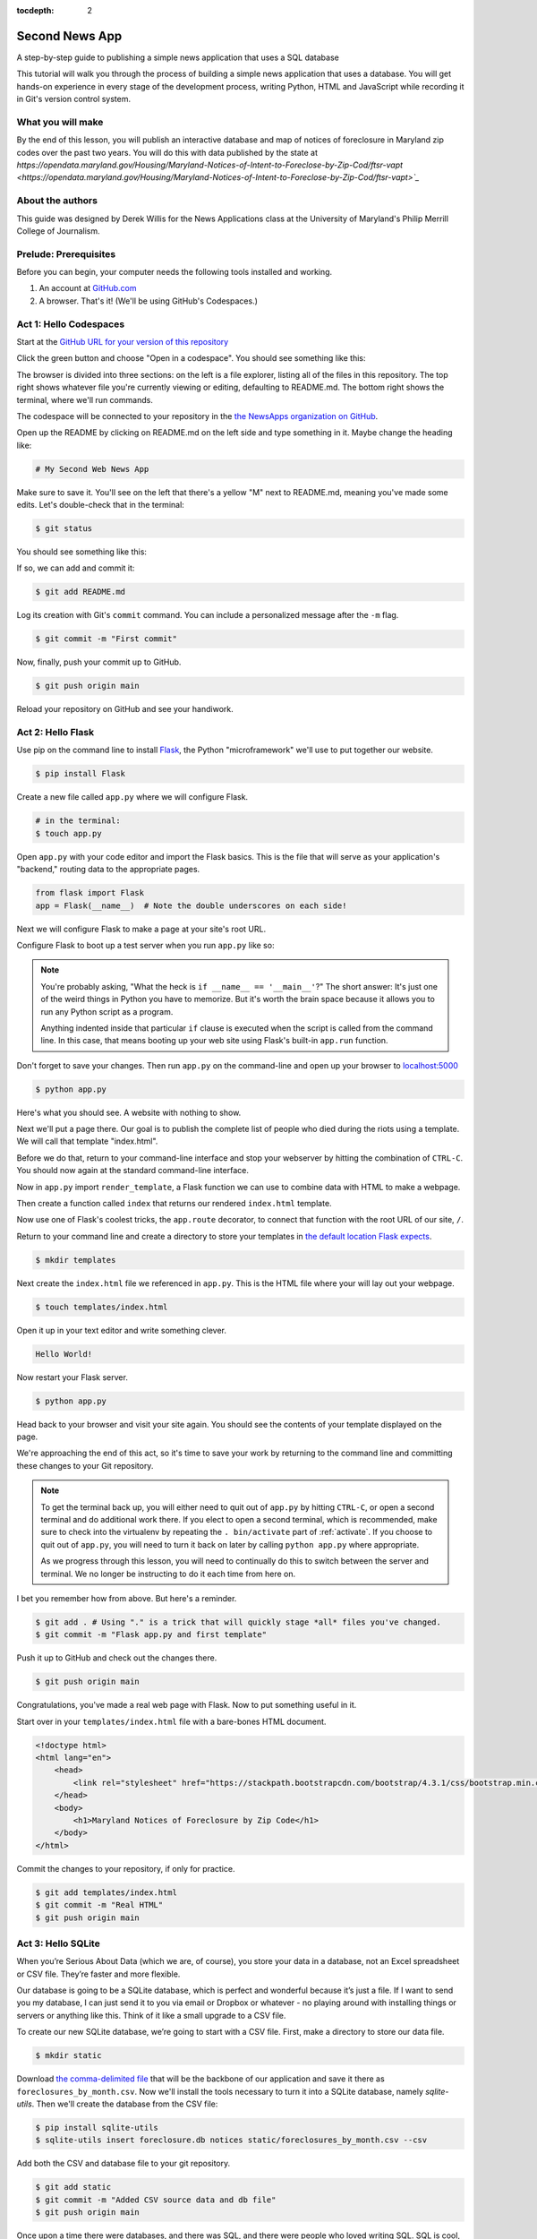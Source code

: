 :tocdepth: 2

==============
Second News App
==============

A step-by-step guide to publishing a simple news application that uses a SQL database

This tutorial will walk you through the process of building a simple news application that uses a database.
You will get hands-on experience in every stage of the development process, writing Python, HTML and JavaScript while recording it in Git's
version control system.

******************
What you will make
******************

By the end of this lesson, you will publish an interactive database and map
of notices of foreclosure in Maryland zip codes over the past two years.
You will do this with data published by the state at `https://opendata.maryland.gov/Housing/Maryland-Notices-of-Intent-to-Foreclose-by-Zip-Cod/ftsr-vapt <https://opendata.maryland.gov/Housing/Maryland-Notices-of-Intent-to-Foreclose-by-Zip-Cod/ftsr-vapt>`_`

*****************
About the authors
*****************

This guide was designed by Derek Willis for the News Applications class at the University of Maryland's Philip Merrill College of Journalism.

**********************
Prelude: Prerequisites
**********************

Before you can begin, your computer needs the following tools installed and working.

1. An account at `GitHub.com <https://www.github.com>`_
2. A browser. That's it! (We'll be using GitHub's Codespaces.)

***********************
Act 1: Hello Codespaces
***********************

Start at the `GitHub URL for your version of this repository <https://github.com/NewsAppsUMD/second-news-app-umd-{yourusername}>`_

Click the green button and choose "Open in a codespace". You should see something like this:

.. image:: /_static/codespaces.png

The browser is divided into three sections: on the left is a file explorer, listing all of the files in this repository. The top right shows whatever file you're currently viewing or editing, defaulting to README.md. The bottom right shows the terminal, where we'll run commands.

The codespace will be connected to your repository in the `the NewsApps organization on GitHub <https://github.com/NewsAppsUMD/>`_.

Open up the README by clicking on README.md on the left side and type something in it. Maybe change the heading like:

.. code-block:: markdown

    # My Second Web News App

Make sure to save it. You'll see on the left that there's a yellow "M" next to README.md, meaning you've made some edits. Let's double-check that in the terminal:

.. code-block:: bash

    $ git status

You should see something like this:

.. image:: /_static/git_status.png

If so, we can add and commit it:

.. code-block:: bash

    $ git add README.md

Log its creation with Git's ``commit`` command. You can include a personalized message after the ``-m`` flag.

.. code-block:: bash

    $ git commit -m "First commit"

Now, finally, push your commit up to GitHub.

.. code-block:: bash

    $ git push origin main

Reload your repository on GitHub and see your handiwork.

******************
Act 2: Hello Flask
******************

Use pip on the command line to install `Flask <https://palletsprojects.com/p/flask/>`_, the Python "microframework" we'll use to put together our website.

.. code-block:: bash

    $ pip install Flask

Create a new file called ``app.py`` where we will configure Flask.

.. code-block:: bash

    # in the terminal:
    $ touch app.py

Open ``app.py`` with your code editor and import the Flask basics. This is the file that will serve as your
application's "backend," routing data to the appropriate pages.

.. code-block:: python

    from flask import Flask
    app = Flask(__name__)  # Note the double underscores on each side!

Next we will configure Flask to make a page at your site's root URL.

Configure Flask to boot up a test server when you run ``app.py`` like so:

.. code-block:: python
    :emphasize-lines: 4-6

    from flask import Flask
    app = Flask(__name__)

    if __name__ == '__main__':
        # Fire up the Flask test server
        app.run(debug=True, use_reloader=True)

.. note::

    You're probably asking, "What the heck is ``if __name__ == '__main__'``?" The short answer: It's just one of the weird things in Python you have to memorize. But it's worth the brain space because it allows you to run any Python script as a program.

    Anything indented inside that particular ``if`` clause is executed when the script is called from the command line. In this case, that means booting up your web site using Flask's built-in ``app.run`` function.

Don't forget to save your changes. Then run ``app.py`` on the command-line and open up your browser to `localhost:5000 <http://localhost:5000>`_

.. code-block:: bash

    $ python app.py

Here's what you should see. A website with nothing to show.

.. image:: /_static/hello-flask-404.png

Next we'll put a page there. Our goal is to publish the complete list of people who died during the riots using a template. We will call that template "index.html".

Before we do that, return to your command-line interface and stop your webserver by hitting the combination of ``CTRL-C``. You should now again at the standard command-line interface.

Now in ``app.py`` import ``render_template``, a Flask function we can use to combine data with HTML to make a webpage.

.. code-block:: python
    :emphasize-lines: 2

    from flask import Flask
    from flask import render_template
    app = Flask(__name__)

    if __name__ == '__main__':
        # Fire up the Flask test server
        app.run(debug=True, use_reloader=True)

Then create a function called ``index`` that returns our rendered ``index.html`` template.

.. code-block:: python
    :emphasize-lines: 5-8

    from flask import Flask
    from flask import render_template
    app = Flask(__name__)

    def index():
        template = 'index.html'
        return render_template(template)

    if __name__ == '__main__':
        # Fire up the Flask test server
        app.run(debug=True, use_reloader=True)

Now use one of Flask's coolest tricks, the ``app.route`` decorator, to connect that function with the root URL of our site, ``/``.

.. code-block:: python
    :emphasize-lines: 5

    from flask import Flask
    from flask import render_template
    app = Flask(__name__)

    @app.route("/")
    def index():
        template = 'index.html'
        return render_template(template)

    if __name__ == '__main__':
        # Fire up the Flask test server
        app.run(debug=True, use_reloader=True)

Return to your command line and create a directory to store your templates in `the default location Flask expects <https://flask.palletsprojects.com/en/2.2.x/quickstart/#rendering-templates>`_.

.. code-block:: bash

    $ mkdir templates

Next create the ``index.html`` file we referenced in ``app.py``. This is the HTML file where your will lay out your webpage.

.. code-block:: bash

    $ touch templates/index.html

Open it up in your text editor and write something clever.

.. code-block:: html

    Hello World!

Now restart your Flask server.

.. code-block:: bash

    $ python app.py

Head back to your browser and visit your site again. You should see the contents of your template displayed on the page.

.. image:: /_static/hello-flask-hello-world.png

We're approaching the end of this act, so it's time to save your work by returning to the
command line and committing these changes to your Git repository.

.. note::

    To get the terminal back up, you will either need to quit out of ``app.py`` by hitting ``CTRL-C``, or open a second terminal and do additional work there. If you elect to open a second terminal, which is recommended, make sure to check into the virtualenv by repeating the ``. bin/activate`` part of :ref:`activate`. If you choose to quit out of ``app.py``, you will need to turn it back on later by calling ``python app.py`` where appropriate.

    As we progress through this lesson, you will need to continually do this to switch between the server and terminal. We no longer be instructing to do it each time from here on.

I bet you remember how from above. But here's a reminder.

.. code-block:: bash

    $ git add . # Using "." is a trick that will quickly stage *all* files you've changed.
    $ git commit -m "Flask app.py and first template"

Push it up to GitHub and check out the changes there.

.. code-block:: bash

    $ git push origin main

Congratulations, you've made a real web page with Flask. Now to put something useful in it.

Start over in your ``templates/index.html`` file with a bare-bones HTML document.

.. code-block:: html

    <!doctype html>
    <html lang="en">
        <head>
            <link rel="stylesheet" href="https://stackpath.bootstrapcdn.com/bootstrap/4.3.1/css/bootstrap.min.css" crossorigin="anonymous">
        </head>
        <body>
            <h1>Maryland Notices of Foreclosure by Zip Code</h1>
        </body>
    </html>

Commit the changes to your repository, if only for practice.

.. code-block:: bash

    $ git add templates/index.html
    $ git commit -m "Real HTML"
    $ git push origin main

*******************
Act 3: Hello SQLite
*******************

When you’re Serious About Data (which we are, of course), you store your data in a database, not an Excel spreadsheet or CSV file. They’re faster and more flexible.

Our database is going to be a SQLite database, which is perfect and wonderful because it’s just a file. If I want to send you my database, I can just send it to you via email or Dropbox or whatever - no playing around with installing things or servers or anything like this. Think of it like a small upgrade to a CSV file.

To create our new SQLite database, we’re going to start with a CSV file. First, make a directory to store our data file.

.. code-block:: bash

    $ mkdir static

Download `the comma-delimited file <https://raw.githubusercontent.com/NewsAppsUMD/second-news-app-umd/main/docs/_static/foreclosures_by_month.csv>`_ that will be the backbone of our application and save it there as ``foreclosures_by_month.csv``. Now we'll install the tools necessary to turn it into a SQLite database, namely `sqlite-utils`.
Then we'll create the database from the CSV file:

.. code-block:: bash

    $ pip install sqlite-utils
    $ sqlite-utils insert foreclosure.db notices static/foreclosures_by_month.csv --csv

Add both the CSV and database file to your git repository.

.. code-block:: bash

    $ git add static
    $ git commit -m "Added CSV source data and db file"
    $ git push origin main

Once upon a time there were databases, and there was SQL, and there were people who loved writing SQL. SQL is cool, SQL is great!

Then everyone else was invented, and they didn’t like writing SQL, they just liked writing Python. So the Gods invented ORMs, which basically mean “instead of writing SQL you’ll just write Python and the ORM will talk to the database for you.”

Now everyone can be happy, sort of.

There are a handful of ORMs that work for Python, and plenty that work with Flask. We'll use one called SQLAlchemy, because we're wizards, I guess? Let's install a Python package that gives us SQLAlchemy *and* works well with Flask:

.. code-block:: bash

    $ pip install flask_sqlalchemy

Next we will open up ``app.py`` in your code editor and add the import needed to use it:

.. code-block:: python
    :emphasize-lines: 3

    from flask import Flask
    from flask import render_template
    from flask_sqlalchemy import SQLAlchemy
    app = Flask(__name__)

    @app.route("/")
    def index():
        template = 'index.html'
        return render_template(template)

    if __name__ == '__main__':
        app.run(debug=True, use_reloader=True)

Now we need to tell Flask about our notices table. Every table is called a Model, and we use that model to play around with its associated table from Python. (Although we only have one table in this case, so we’ll only have one model).

Going back to our code - right after we make our Flask app with app = Flask(__name__), you’ll want to tell SQLAlchemy everything important about the database and its tables. It’ll look like this:

.. code-block:: python
    :emphasize-lines: 6-7, 9,

    from flask import Flask
    from flask import render_template
    from flask_sqlalchemy import SQLAlchemy
    app = Flask(__name__)

    app.config['SQLALCHEMY_DATABASE_URI'] = 'sqlite:///foreclosures.db'
    db = SQLAlchemy(app)

    db.Model.metadata.reflect(db.engine)

    class Notice(db.Model):
        __tablename__ = 'notices'
        __table_args__ = { 'extend_existing': True }
        id = db.Column(db.Integer, primary_key=True)

Let’s take it line-by-line to get an idea of what’s going on (or a-few-lines by a-few-lines).

First off, you tell the app where to find the database and initialize SQLAlchemy. Then we tell SQLAlchemy about the notices table.

Usually when you’re working with SQLAlchemy, you have to make a nice long list of every column in the table, and whether it’s an integer, text, float, whatever. This table has about 11 thousand rows, so you’d probably perish from old age before we finished up.

Luckily, there’s an option to tell SQLALchemy that we’re way too lazy to do that, and for every model it should just look at the columns that already exist in the table. This is called reflecting!

Now we’re finally ready to make the model. We need to tell the model four things:

    Its name. In this case, we’re calling it Notice, because it’s… a list of notices.
    The table name to both find the data in and to learn the columns from. That’s notices, what we called it using sqlite-utils.
    A weird line about extend_existing, which is always exactly the same. It just means “hey, we’re going to change something about the table,” because…
    …even though it learn the columns by reflecting, SQLAlchemy needs a unique column to be able to keep each row separate, like an id. In this case, it’s the `id` column. This is called the “primary key.”

Fire up the server if it isn't running and give your page a refresh to make sure you don’t have any typos or other little issues, and then we’ll charge ahead to actually using this model.

We don’t know how to make our database talk to the web page yet, so we’re going to cheat a little bit. Let’s edit the /index route to make it print something out:

.. code-block:: python
    :emphasize-lines: 17

    from flask import Flask
    from flask import render_template
    from flask_sqlalchemy import SQLAlchemy
    app = Flask(__name__)

    app.config['SQLALCHEMY_DATABASE_URI'] = 'sqlite:///foreclosures.db'
    db = SQLAlchemy(app)

    db.Model.metadata.reflect(db.engine)

    class Notice(db.Model):
        __tablename__ = 'notices'
        __table_args__ = { 'extend_existing': True }
        id = db.Column(db.Integer, primary_key=True)

    @app.route("/")
    def index():
        print("Total number of notices is", Notice.query.count())
        template = 'index.html'
        return render_template(template)

    if __name__ == '__main__':
        app.run(debug=True, use_reloader=True)

Refresh the page and you’ll see… nothing changed? But pop on over to your command line, and you’ll see a secret little line hiding in the debug output.

When you use print in the Flask app, it doesn’t print to the web page. That’s the render_template part. Instead, print prints to the command line. It’s totally useless for showing things to the user, but a nice cheat to check things and help us debug.

Where’d that 11488 come from? Notice.query.count()! We used our model - Notice - to visit the database, build a new query, and count the number of rows in the table.

Because we’re using an SQLAlchemy, we write Python, not SQL. SQLAlchemy takes care of the translation to SQL and just gives us the result.

For example, we can do a WHERE query - filtering our data - by using filter_by. It might look like this:

.. code-block:: python

    >>> zip = Notice.query.filter_by(zip='20906').first()
    >>> zip.id
    3949

To play around a little, let’s try to find a specific zip code and month and print out its number of notices.

.. code-block:: python
    :emphasize-lines: 18-20

    from flask import Flask
    from flask import render_template
    from flask_sqlalchemy import SQLAlchemy
    app = Flask(__name__)

    app.config['SQLALCHEMY_DATABASE_URI'] = 'sqlite:///foreclosures.db'
    db = SQLAlchemy(app)

    db.Model.metadata.reflect(db.engine)

    class Notice(db.Model):
        __tablename__ = 'notices'
        __table_args__ = { 'extend_existing': True }
        id = db.Column(db.Integer, primary_key=True)

    @app.route("/")
    def index():
        print("Total number of notices is", Notice.query.count())
        notice = Notice.query.filter_by(id=3963).first()
        print(f"Zip code {notice.zip} had {notice.notices} in {notice.month}")
        template = 'index.html'
        return render_template(template)

    if __name__ == '__main__':
        app.run(debug=True, use_reloader=True)

Make sure to save ``app.py``. Then reload the page and check the output in the terminal - remember, we're not showing anything on the page yet.

What comes back from the database is that one row where id=3963 - we only got one because we asked for .first(). It works just like a normal variable, kind of like a dictionary that you don’t need ['whatever'] for. Instead, you can just ask for each column with a period.

Since zip is the column with the zip code in it, we can just ask for notice.zip and it will print right out.

If we want to get fancier, we can also select multiple rows with .all(). There's more examples in the documentation: https://flask-sqlalchemy.palletsprojects.com/en/2.x/queries/#querying-records.

.. code-block:: python
    :emphasize-lines: 21-23

    from flask import Flask
    from flask import render_template
    from flask_sqlalchemy import SQLAlchemy
    app = Flask(__name__)

    app.config['SQLALCHEMY_DATABASE_URI'] = 'sqlite:///foreclosures.db'
    db = SQLAlchemy(app)

    db.Model.metadata.reflect(db.engine)

    class Notice(db.Model):
        __tablename__ = 'notices'
        __table_args__ = { 'extend_existing': True }
        id = db.Column(db.Integer, primary_key=True)

    @app.route("/")
    def index():
        print("Total number of notices is", Notice.query.count())
        notice = Notice.query.filter_by(id=3963).first()
        print(f"Zip code {notice.zip} had {notice.notices} in {notice.month}")
        notices_20906 = Notice.query.filter_by(zip='20906').all()
        for notice in notices_20906:
            print(notice.notices)
        template = 'index.html'
        return render_template(template)

    if __name__ == '__main__':
        app.run(debug=True, use_reloader=True)

Save app.py, reload the index page and check the terminal again. Lots of printing!

We’ve been flexing our sweet new SQLAlchemy ORM, testing our skills at querying and counting and WHEREing without WHEREs, but how about we actually make this useful? In the next section we’ll take a look at how we can put this data on the actual web page.

*****************
Act 4: Hello HTML
*****************

Let's edit our index template so that we're sending some information from the database directly to the page. We'll replace the print statements in our app.py and add some variables to the template:

.. code-block:: python
    :emphasize-lines: 18, 20

    from flask import Flask
    from flask import render_template
    from flask_sqlalchemy import SQLAlchemy
    app = Flask(__name__)

    app.config['SQLALCHEMY_DATABASE_URI'] = 'sqlite:///foreclosures.db'
    db = SQLAlchemy(app)

    db.Model.metadata.reflect(db.engine)

    class Notice(db.Model):
        __tablename__ = 'notices'
        __table_args__ = { 'extend_existing': True }
        id = db.Column(db.Integer, primary_key=True)

    @app.route("/")
    def index():
        notice_count = Notice.query.count()
        template = 'index.html'
        return render_template(template, count = notice_count)

    if __name__ == '__main__':
        app.run(debug=True, use_reloader=True)

Now, in the template file, let's add our `count` variable to the template:

.. code-block:: html

    <!doctype html>
    <html lang="en">
        <head></head>
        <body>
            <h1>Maryland Notices of Foreclosure by Zip Code</h1>
            <p>There are {{ count }} records in the database.</p>
        </body>
    </html>

Sending a single integer to our template is pretty easy, but so is sending a whole mess of things! Let’s send those notices from the 20906 ZIP code.

.. code-block:: python
    :emphasize-lines: 19, 21

    from flask import Flask
    from flask import render_template
    from flask_sqlalchemy import SQLAlchemy
    app = Flask(__name__)

    app.config['SQLALCHEMY_DATABASE_URI'] = 'sqlite:///foreclosures.db'
    db = SQLAlchemy(app)

    db.Model.metadata.reflect(db.engine)

    class Notice(db.Model):
        __tablename__ = 'notices'
        __table_args__ = { 'extend_existing': True }
        id = db.Column(db.Integer, primary_key=True)

    @app.route("/")
    def index():
        notice_count = Notice.query.count()
        notices_20906 = Notice.query.filter_by(zip='20906').all()
        template = 'index.html'
        return render_template(template, count = notice_count, notices = notices_20906)

    if __name__ == '__main__':
        app.run(debug=True, use_reloader=True)

Save that, and then we'll update the template:

.. code-block:: html

    <!doctype html>
    <html lang="en">
        <head></head>
        <body>
            <h1>Maryland Notices of Foreclosure by Zip Code</h1>
            <p>There are {{ count }} records in the database.</p>
            {% for notice in notices %}
               <p>{{ notice.month }}: {{ notice.notices }}</p>
            {% endfor %}
        </body>
    </html>

Refresh, and you should be good to go! If not, make sure you matched up the variable names from app.py to the template.

We can't (shouldn't) put every zip code on the same page - we should make a page for each zip code! Let's do that. We'll use the zip code itself as the `slug` in the url.

To build our detail page, we need a new route in app.py. This is going to be a special route, since the end of the URL can change - /zipcode/20906 is different from /zipcode/21012. To accomplish this we add a variable into our route.

.. code-block:: python
    :emphasize-lines: 23-27

    from flask import Flask
    from flask import render_template
    from flask_sqlalchemy import SQLAlchemy
    app = Flask(__name__)

    app.config['SQLALCHEMY_DATABASE_URI'] = 'sqlite:///foreclosures.db'
    db = SQLAlchemy(app)

    db.Model.metadata.reflect(db.engine)

    class Notice(db.Model):
        __tablename__ = 'notices'
        __table_args__ = { 'extend_existing': True }
        id = db.Column(db.Integer, primary_key=True)

    @app.route("/")
    def index():
        notice_count = Notice.query.count()
        notices_20906 = Notice.query.filter_by(zip='20906').all()
        template = 'index.html'
        return render_template(template, count = notice_count, notices = notices_20906)

    @app.route('/zipcode/<slug>')
    def detail(slug):
        zipcode = slug
        notices = Notice.query.filter_by(zip=slug).all()
        return render_template("detail.html", zipcode=zipcode, notices=notices, notices_count=len(notices))

    if __name__ == '__main__':
        app.run(debug=True, use_reloader=True)

Now anything can do into the part after /zipcode/. If we want to find 20906, we’ll check out /zipcode/20906. But first we need to create detail template!

.. code-block:: bash

    $ touch templates/detail.html

Let's make it look good and show off our data:

.. code-block:: html

    <!doctype html>
    <html>
      <head>
        <title>Zip code: {{ zipcode }}</title>
        <link rel="stylesheet" href="https://stackpath.bootstrapcdn.com/bootstrap/4.3.1/css/bootstrap.min.css" crossorigin="anonymous">
      </head>
      <body>
          <nav class="navbar navbar-expand-lg navbar-dark bg-dark">
            <a class="navbar-brand" href="#">Zip Codes</a>
          </nav>
          <div class="jumbotron">
            <div class="container">
              <h1 class="display-4">{{ zipcode }}</h1>
              <p class="lead">This zip code has {{ notices_count }} records</p>
            </div>
          </div>
          <div class="container">
              <p></p>
              <p></p>
              <p></p>
          </div>
        </div>
      </body>
    </html>

Save both app.py and the detail template, make sure the app is running and check out one of your zipcode urls (like /zipcode/20906).
